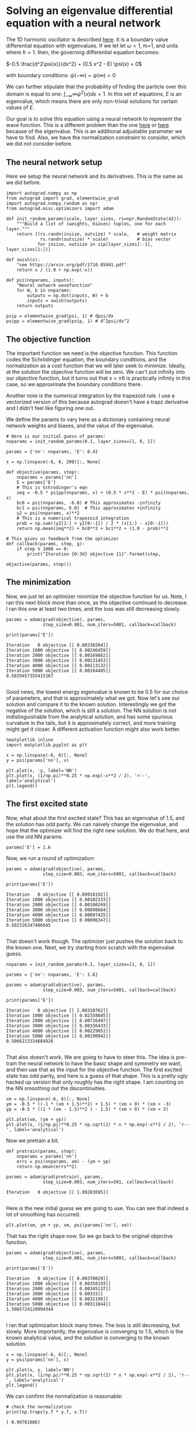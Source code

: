 * Solving an eigenvalue differential equation with a neural network
  :PROPERTIES:
  :categories: autograd, eigenvalue, bvp
  :date:     2017/11/29 21:17:03
  :updated:  2017/11/29 21:17:03
  :org-url:  http://kitchingroup.cheme.cmu.edu/org/2017/11/29/Solving-an-eigenvalue-differential-equation-with-a-neural-network.org
  :permalink: http://kitchingroup.cheme.cmu.edu/blog/2017/11/29/Solving-an-eigenvalue-differential-equation-with-a-neural-network/index.html
  :END:

The 1D harmonic oscillator is described [[https://quantummechanics.ucsd.edu/ph130a/130_notes/node153.html][here]]. It is a boundary value differential equation with eigenvalues. If we let let \omega=1, m=1, and units where \hbar=1. then, the governing differential equation becomes:

\(-0.5 \frac{d^2\psi(x)}{dx^2} + (0.5 x^2 - E) \psi(x) = 0\)

with boundary conditions: $\psi(-\infty) = \psi(\infty) = 0$

We can further stipulate that the probability of finding the particle over this domain is equal to one: $\int_{-\infty}{\infty} \psi^2(x) dx = 1$. In this set of equations, $E$ is an eigenvalue, which means there are only non-trivial solutions for certain values of $E$.

Our goal is to solve this equation using a neural network to represent the wave function. This is a different problem than the one [[http://kitchingroup.cheme.cmu.edu/blog/2017/11/28/Solving-ODEs-with-a-neural-network-and-autograd/][here]] or [[http://kitchingroup.cheme.cmu.edu/blog/2017/11/27/Solving-BVPs-with-a-neural-network-and-autograd/][here]] because of the eigenvalue. This is an additional adjustable parameter we have to find. Also, we have the normalization constraint to consider, which we did not consider before.

** The neural network setup
   
Here we setup the neural network and its derivatives. This is the same as we did before.

#+NAME: india-asparagus-robert-jupiter
#+BEGIN_SRC ipython
import autograd.numpy as np
from autograd import grad, elementwise_grad
import autograd.numpy.random as npr
from autograd.misc.optimizers import adam

def init_random_params(scale, layer_sizes, rs=npr.RandomState(42)):
    """Build a list of (weights, biases) tuples, one for each layer."""
    return [(rs.randn(insize, outsize) * scale,   # weight matrix
             rs.randn(outsize) * scale)           # bias vector
            for insize, outsize in zip(layer_sizes[:-1], layer_sizes[1:])]

def swish(x):
    "see https://arxiv.org/pdf/1710.05941.pdf"
    return x / (1.0 + np.exp(-x))

def psi(nnparams, inputs):
    "Neural network wavefunction"
    for W, b in nnparams:
        outputs = np.dot(inputs, W) + b
        inputs = swish(outputs)    
    return outputs

psip = elementwise_grad(psi, 1) # dpsi/dx 
psipp = elementwise_grad(psip, 1) # d^2psi/dx^2
#+END_SRC

** The objective function
   
The important function we need is the objective function. This function codes the Schrödinger equation, the boundary conditions, and the normalization as a cost function that we will later seek to minimize. Ideally, at the solution the objective function will be zero. We can't put infinity into our objective function, but it turns out that x = \pm 6 is practically infinity in this case, so we approximate the boundary conditions there. 

Another note is the numerical integration by the trapezoid rule. I use a vectorized version of this because autograd doesn't have a trapz derivative and I didn't feel like figuring one out.

We define the params to vary here as a dictionary containing neural network weights and biases, and the value of the eigenvalue.

#+NAME: oxygen-quiet-texas-football
#+BEGIN_SRC ipython
# Here is our initial guess of params:
nnparams = init_random_params(0.1, layer_sizes=[1, 8, 1])

params = {'nn': nnparams, 'E': 0.4}

x = np.linspace(-6, 6, 200)[:, None]

def objective(params, step):
    nnparams = params['nn']
    E = params['E']        
    # This is Schrodinger's eqn
    zeq = -0.5 * psipp(nnparams, x) + (0.5 * x**2 - E) * psi(nnparams, x) 
    bc0 = psi(nnparams, -6.0) # This approximates -infinity
    bc1 = psi(nnparams, 6.0)  # This approximates +infinity
    y2 = psi(nnparams, x)**2
    # This is a numerical trapezoid integration
    prob = np.sum((y2[1:] + y2[0:-1]) / 2 * (x[1:] - x[0:-1]))
    return np.mean(zeq**2) + bc0**2 + bc1**2 + (1.0 - prob)**2

# This gives us feedback from the optimizer
def callback(params, step, g):
    if step % 1000 == 0:
        print("Iteration {0:3d} objective {1}".format(step,
                                                      objective(params, step)))
#+END_SRC

** The minimization
   
Now, we just let an optimizer minimize the objective function for us. Note, I ran this next block more than once, as the objective continued to decrease. I ran this one at least two times, and the loss was still decreasing slowly.

#+NAME: delta-skylark-bluebird-ten
#+BEGIN_SRC ipython
params = adam(grad(objective), params,
              step_size=0.001, num_iters=5001, callback=callback) 

print(params['E'])
#+END_SRC

#+RESULTS: delta-skylark-bluebird-ten
:RESULTS:
#+BEGIN_EXAMPLE
Iteration   0 objective [[ 0.00330204]]
Iteration 1000 objective [[ 0.00246459]]
Iteration 2000 objective [[ 0.00169862]]
Iteration 3000 objective [[ 0.00131453]]
Iteration 4000 objective [[ 0.00113132]]
Iteration 5000 objective [[ 0.00104405]]
0.5029457355415167

#+END_EXAMPLE
:END:

Good news, the lowest energy eigenvalue is known to be 0.5 for our choice of parameters, and that is approximately what we got. Now let's see our solution and compare it to the known solution. Interestingly we got the negative of the solution, which is still a solution. The NN solution is not indistinguishable from the analytical solution, and has some spurious curvature in the tails, but it is approximately correct, and more training might get it closer. A different activation function might also work better.

#+NAME: kilo-apart-johnny-music
#+BEGIN_SRC ipython
%matplotlib inline
import matplotlib.pyplot as plt

x = np.linspace(-6, 6)[:, None]
y = psi(params['nn'], x)

plt.plot(x, -y, label='NN')
plt.plot(x, (1/np.pi)**0.25 * np.exp(-x**2 / 2), 'r--', label='analytical')
plt.legend()
#+END_SRC

#+RESULTS: kilo-apart-johnny-music
:RESULTS:
[[file:ipython-inline-images/ob-ipython-a0315846d401b5468d391df4b1ee6e84.png]]
:END:

** The first excited state
   
Now, what about the first excited state? This has an eigenvalue of 1.5, and the solution has odd parity. We can naively change the eigenvalue, and hope that the optimizer will find the right new solution. We do that here, and use the old NN params.

#+NAME: ack-mississippi-minnesota-pennsylvania
#+BEGIN_SRC ipython
params['E'] = 1.6
#+END_SRC

Now, we run a round of optimization:

#+NAME: robin-carolina-california-five
#+BEGIN_SRC ipython
params = adam(grad(objective), params,
              step_size=0.003, num_iters=5001, callback=callback) 

print(params['E'])
#+END_SRC

#+RESULTS: robin-carolina-california-five
:RESULTS:
#+BEGIN_EXAMPLE
Iteration   0 objective [[ 0.09918192]]
Iteration 1000 objective [[ 0.00102333]]
Iteration 2000 objective [[ 0.00100269]]
Iteration 3000 objective [[ 0.00098684]]
Iteration 4000 objective [[ 0.00097425]]
Iteration 5000 objective [[ 0.00096347]]
0.502326347406645

#+END_EXAMPLE
:END:


That doesn't work though. The optimizer just pushes the solution back to the known one. Next, we try starting from scratch with the eigenvalue guess.

#+NAME: carbon-comet-don-october
#+BEGIN_SRC ipython
nnparams = init_random_params(0.1, layer_sizes=[1, 8, 1])

params = {'nn': nnparams, 'E': 1.6}

params = adam(grad(objective), params,
              step_size=0.003, num_iters=5001, callback=callback) 

print(params['E'])
#+END_SRC

#+RESULTS: carbon-comet-don-october
:RESULTS:
#+BEGIN_EXAMPLE
Iteration   0 objective [[ 2.08318762]]
Iteration 1000 objective [[ 0.02358685]]
Iteration 2000 objective [[ 0.00726497]]
Iteration 3000 objective [[ 0.00336433]]
Iteration 4000 objective [[ 0.00229851]]
Iteration 5000 objective [[ 0.00190942]]
0.5066213334684926

#+END_EXAMPLE
:END:

That also doesn't work. We are going to have to steer this. The idea is pre-train the neural network to have the basic shape and symmetry we want, and then use that as the input for the objective function. The first excited state has odd parity, and here is a guess of that shape. This is a pretty ugly hacked up version that only roughly has the right shape. I am counting on the NN smoothing out the discontinuities.

#+NAME: washington-eighteen-ten-kilo
#+BEGIN_SRC ipython
xm = np.linspace(-6, 6)[:, None]
ym = -0.5 * ((-1 * (xm + 1.5)**2) + 1.5) * (xm < 0) * (xm > -3)
yp = -0.5 * ((1 * (xm - 1.5)**2 ) - 1.5) * (xm > 0) * (xm < 3)

plt.plot(xm, (ym + yp))
plt.plot(x, (1/np.pi)**0.25 * np.sqrt(2) * x * np.exp(-x**2 / 2), 'r--', label='analytical')
#+END_SRC

#+RESULTS: washington-eighteen-ten-kilo
:RESULTS:
[[file:ipython-inline-images/ob-ipython-7306bb4c2a75d356dd2246681bec193e.png]]
:END:

Now we pretrain a bit.

#+NAME: freddie-yankee-oranges-tennis
#+BEGIN_SRC ipython
def pretrain(params, step):
    nnparams = params['nn']
    errs = psi(nnparams, xm) - (ym + yp)
    return np.mean(errs**2)

params = adam(grad(pretrain), params,
              step_size=0.003, num_iters=501, callback=callback) 
#+END_SRC

#+RESULTS: freddie-yankee-oranges-tennis
:RESULTS:
#+BEGIN_EXAMPLE
Iteration   0 objective [[ 1.09283695]]

#+END_EXAMPLE
:END:

Here is the new initial guess we are going to use. You can see that indeed a lot of smoothing has occurred.

#+NAME: mockingbird-helium-hotel-queen
#+BEGIN_SRC ipython
plt.plot(xm, ym + yp, xm, psi(params['nn'], xm))
#+END_SRC

#+RESULTS: mockingbird-helium-hotel-queen
:RESULTS:
[[file:ipython-inline-images/ob-ipython-861dc15ae81c1a9d2bcab2aeca1c7b64.png]]
:END:

That has the right shape now. So we go back to the original objective function. 

#+NAME: fourteen-minnesota-bluebird-wisconsin
#+BEGIN_SRC ipython
params = adam(grad(objective), params,
              step_size=0.001, num_iters=5001, callback=callback) 

print(params['E'])
#+END_SRC

#+RESULTS: fourteen-minnesota-bluebird-wisconsin
:RESULTS:
#+BEGIN_EXAMPLE
Iteration   0 objective [[ 0.00370029]]
Iteration 1000 objective [[ 0.00358193]]
Iteration 2000 objective [[ 0.00345137]]
Iteration 3000 objective [[ 0.00333]]
Iteration 4000 objective [[ 0.0032198]]
Iteration 5000 objective [[ 0.00311844]]
1.5065724128094344

#+END_EXAMPLE
:END:

I ran that optimization block many times. The loss is still decreasing, but slowly. More importantly, the eigenvalue is converging to 1.5, which is the known analytical value, and the solution is converging to the known solution. 
 
#+NAME: massachusetts-quiet-blue-kentucky
#+BEGIN_SRC ipython
x = np.linspace(-6, 6)[:, None]
y = psi(params['nn'], x)

plt.plot(x, y, label='NN')
plt.plot(x, (1/np.pi)**0.25 * np.sqrt(2) * x * np.exp(-x**2 / 2), 'r--', label='analytical')
plt.legend()
#+END_SRC

#+RESULTS: massachusetts-quiet-blue-kentucky
:RESULTS:
[[file:ipython-inline-images/ob-ipython-e63e275d2112849010d3e28381ccf41b.png]]
:END:

We can confirm the normalization is reasonable:

#+NAME: six-mirror-minnesota-monkey
#+BEGIN_SRC ipython
# check the normalization
print(np.trapz(y.T * y.T, x.T))
#+END_SRC

#+RESULTS: six-mirror-minnesota-monkey
:RESULTS:
#+BEGIN_EXAMPLE
[ 0.99781886]

#+END_EXAMPLE
:END:

** Summary

This is another example of using autograd to solve an eigenvalue differential equation. Some of these solutions required tens of thousands of iterations of training. The groundstate wavefunction was very easy to get. The first excited state, on the other hand, took some active steering. This is very much like how an initial guess can change which solution a nonlinear optimization (which this is) finds.

There are other ways to solve this particular problem. What I think is interesting about this is the possibility to solve harder problems, e.g. not just a harmonic potential, but a more complex one. You could pretrain a network on the harmonic solution, and then use it as the initial guess for the harder problem (which has no analytical solution). 

